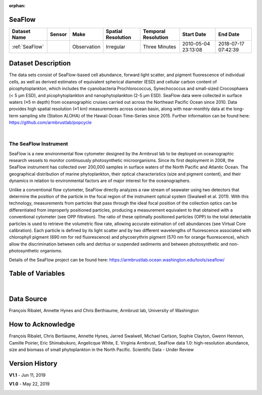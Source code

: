:orphan:

.. _SeaFlow:

SeaFlow
*******



.. |cruise| image:: /_static/catalog_thumbnails/sailboat.png
   :scale: 10%
   :align: middle

.. |globe| image:: /_static/catalog_thumbnails/globe.png
  :scale: 10%
  :align: middle

.. |sm| image:: /_static/tutorial_pics/sparse_mapping.png
  :align: middle
  :scale: 10%
  :target: ../../tutorials/regional_map_sparse.html


.. |ts| image:: /_static/tutorial_pics/TS.png
  :align: middle
  :scale: 25%
  :target: ../../tutorials/time_series.html

.. |hst| image:: /_static/tutorial_pics/hist.png
  :align: middle
  :scale: 25%
  :target: ../../tutorials/histogram.html

.. |sec| image:: /_static/tutorial_pics/section.png
  :align: middle
  :scale: 20%
  :target: ../../tutorials/section.html

.. |dep| image:: /_static/tutorial_pics/depth_profile.png
  :align: middle
  :scale: 25%
  :target: ../../tutorials/depth_profile.html

.. |edy| image:: /_static/tutorial_pics/eddy_sampling.png
  :align: middle
  :scale: 25%
  :target: ../../tutorials/eddy.html


+-------------------------------+----------+-------------+------------------------+-------------------+---------------------+---------------------+
| Dataset Name                  | Sensor   |  Make       |  Spatial Resolution    |Temporal Resolution|  Start Date         |  End Date           |
+===============================+==========+=============+========================+===================+=====================+=====================+
| :ref:`SeaFlow`                ||cruise|  | Observation |     Irregular          |    Three Minutes  | 2010-05-04 23:13:08 |2018-07-17 07:42:39  |
+-------------------------------+----------+-------------+------------------------+-------------------+---------------------+---------------------+

Dataset Description
*******************


The data sets consist of SeaFlow-based cell abundance, forward light scatter,
and pigment fluorescence of individual cells, as well as derived estimates of
equivalent spherical diameter (ESD) and cellular carbon content of
picophytoplankton, which includes the cyanobacteria Prochlorococcus,
Synechococcus and small-sized Crocosphaera (< 5 μm ESD), and picophytoplankton
and nanophytoplankton (2-5 μm ESD). SeaFlow data were collected in surface
waters (≈5 m depth) from oceanographic cruises carried out across the Northeast
Pacific Ocean since 2010. Data provides high spatial
resolution (≈1 km) measurements across ocean basin, along with near-monthly data
at the long-term sampling site (Station ALOHA) of the Hawaii Ocean Time-Series
since 2015. Further information can be found here:
https://github.com/armbrustlab/popcycle

|

The SeaFlow Instrument
----------------------

SeaFlow is a new environmental flow cytometer designed by the Armbrust lab to be deployed on oceanographic research vessels to monitor continuously photosynthetic microorganisms. Since its first deployment in 2008, the SeaFlow instrument has collected over 200,000 samples in surface waters of the North Pacific and Atlantic Ocean. The geographical distribution of marine phytoplankton, their optical characteristics (size and pigment content), and their dynamics in relation to environmental factors are of major interest for the oceanographers.

Unlike a conventional flow cytometer, SeaFlow directly analyzes a raw stream of seawater using two detectors that determine the position of the particle in the focal region of the instrument optical system (Swalwell et al. 2011). With this technology, measurements from particles that pass through the ideal focal position of the collection optics can be differentiated from improperly positioned particles, producing a measurement equivalent to that obtained with a conventional cytometer (see OPP filtration). The ratio of these optimally positioned particles (OPP) to the total detectable particles is used to retrieve the volumetric flow rate, allowing accurate estimation of cell abundances (see Virtual Core calibration). Each particle is defined by its light scatter and by two different wavelengths of fluorescence associated with chlorophyll pigment (690 nm for red fluorescence) and phycoerythrin pigment (570 nm for orange fluorescence), which allow the discrimination between cells and detritus or suspended sediments and between photosynthetic and non-photosynthetic organisms.



Details of the SeaFlow project can be found here: https://armbrustlab.ocean.washington.edu/tools/seaflow/




Table of Variables
******************

.. raw:: html

    <iframe src="../../_static/var_tables/tblSeaFlow/tblSeaFlow.html"  frameborder = 0 height = '300px' width="100%">></iframe>

|

Data Source
***********

François Ribalet, Annette Hynes and Chris Berthiaume, Armbrust lab, University of Washington

How to Acknowledge
******************

François Ribalet, Chris Bertiaume, Annette Hynes, Jarred Swalwell, Michael Carlson,  Sophie Clayton, Gwenn Hennon, Camille Poirier, Eric Shimabukuro, Angelicque White, E. Virginia Armbrust, SeaFlow data 1.0: high-resolution abundance, size and biomass of small phytoplankton in the North Pacific. Scientific Data - Under Review

Version History
***************


**V1.1** - Jun 11, 2019

.. image:: https://zenodo.org/badge/DOI/10.5281/zenodo.3240587.svg
   :target: https://doi.org/10.5281/zenodo.3240587



**V1.0** - May 22, 2019

.. image:: https://zenodo.org/badge/DOI/10.5281/zenodo.2678022.svg
   :target: https://doi.org/10.5281/zenodo.2678022
